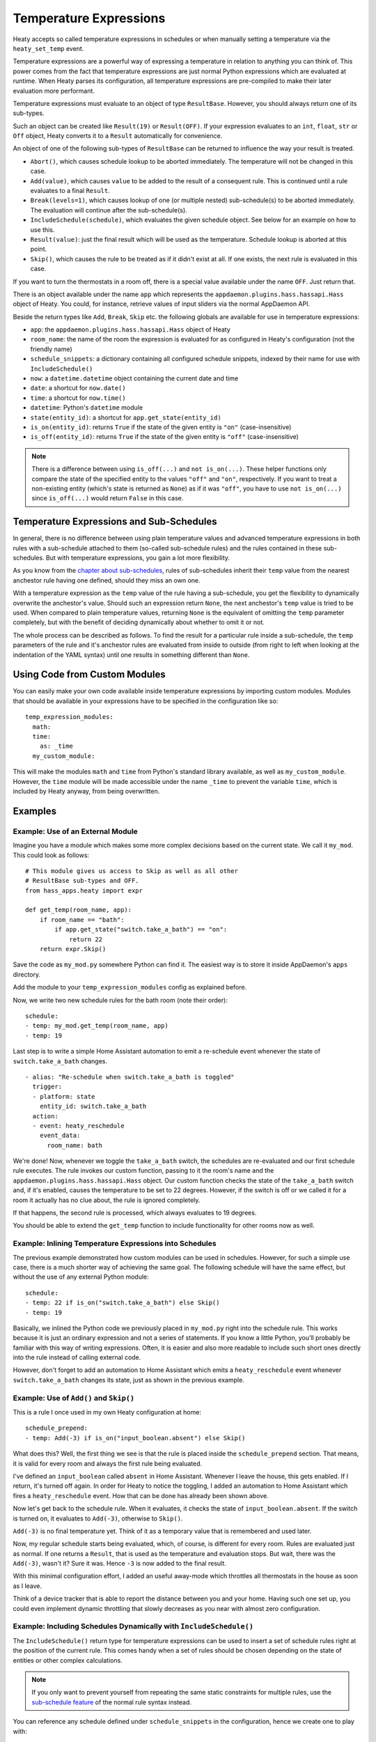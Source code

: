 Temperature Expressions
=======================

Heaty accepts so called temperature expressions in schedules or when
manually setting a temperature via the ``heaty_set_temp`` event.

Temperature expressions are a powerful way of expressing a temperature
in relation to anything you can think of. This power comes from the fact
that temperature expressions are just normal Python expressions which
are evaluated at runtime. When Heaty parses its configuration, all
temperature expressions are pre-compiled to make their later evaluation
more performant.

Temperature expressions must evaluate to an object of type
``ResultBase``. However, you should always return one of its sub-types.

Such an object can be created like ``Result(19)`` or ``Result(OFF)``.
If your expression evaluates to an ``int``, ``float``, ``str`` or ``Off``
object, Heaty converts it to a ``Result`` automatically for convenience.

An object of one of the following sub-types of ``ResultBase`` can be
returned to influence the way your result is treated.

* ``Abort()``, which causes schedule lookup to be aborted immediately.
  The temperature will not be changed in this case.
* ``Add(value)``, which causes ``value`` to be added to the result of
  a consequent rule. This is continued until a rule evaluates to a
  final ``Result``.
* ``Break(levels=1)``, which causes lookup of one (or multiple nested)
  sub-schedule(s) to be aborted immediately. The evaluation will continue
  after the sub-schedule(s).
* ``IncludeSchedule(schedule)``, which evaluates the given schedule
  object. See below for an example on how to use this.
* ``Result(value)``: just the final result which will be used as the
  temperature. Schedule lookup is aborted at this point.
* ``Skip()``, which causes the rule to be treated as if it didn't exist
  at all. If one exists, the next rule is evaluated in this case.

If you want to turn the thermostats in a room off, there is a special
value available under the name ``OFF``. Just return that.

There is an object available under the name ``app`` which represents
the ``appdaemon.plugins.hass.hassapi.Hass`` object of Heaty. You could,
for instance, retrieve values of input sliders via the normal AppDaemon
API.

Beside the return types like ``Add``, ``Break``, ``Skip`` etc. the
following globals are available for use in temperature expressions:

* ``app``: the ``appdaemon.plugins.hass.hassapi.Hass`` object of Heaty
* ``room_name``: the name of the room the expression is evaluated for
  as configured in Heaty's configuration (not the friendly name)
* ``schedule_snippets``: a dictionary containing all configured schedule
  snippets, indexed by their name for use with ``IncludeSchedule()``
* ``now``: a ``datetime.datetime`` object containing the current date
  and time
* ``date``: a shortcut for ``now.date()``
* ``time``: a shortcut for ``now.time()``
* ``datetime``: Python's ``datetime`` module
* ``state(entity_id)``: a shortcut for ``app.get_state(entity_id)``
* ``is_on(entity_id)``: returns ``True`` if the state of the given entity
  is ``"on"`` (case-insensitive)
* ``is_off(entity_id)``: returns ``True`` if the state of the given entity
  is ``"off"`` (case-insensitive)

.. note::

   There is a difference between using ``is_off(...)`` and ``not
   is_on(...)``. These helper functions only compare the state of the
   specified entity to the values ``"off"`` and ``"on"``, respectively. If
   you want to treat a non-existing entity (which's state is returned as
   ``None``) as if it was ``"off"``, you have to use ``not is_on(...)``
   since ``is_off(...)`` would return ``False`` in this case.


Temperature Expressions and Sub-Schedules
-----------------------------------------

In general, there is no difference between using plain temperature values
and advanced temperature expressions in both rules with a sub-schedule
attached to them (so-called sub-schedule rules) and the rules contained
in these sub-schedules. But with temperature expressions, you gain a
lot more flexibility.

As you know from the `chapter about sub-schedules
<writing-schedules.html#rules-with-sub-schedules>`_, rules of
sub-schedules inherit their ``temp`` value from the nearest anchestor
rule having one defined, should they miss an own one.

With a temperature expression as the ``temp`` value of the rule having
a sub-schedule, you get the flexibility to dynamically overwrite the
anchestor's value. Should such an expression return ``None``, the next
anchestor's ``temp`` value is tried to be used. When compared to plain
temperature values, returning ``None`` is the equivalent of omitting
the ``temp`` parameter completely, but with the benefit of deciding
dynamically about whether to omit it or not.

The whole process can be described as follows. To find the result for
a particular rule inside a sub-schedule, the ``temp`` parameters of
the rule and it's anchestor rules are evaluated from inside to outside
(from right to left when looking at the indentation of the YAML syntax)
until one results in something different than ``None``.


Using Code from Custom Modules
------------------------------

You can easily make your own code available inside temperature
expressions by importing custom modules. Modules that should be
available in your expressions have to be specified in the configuration
like so:

::

    temp_expression_modules:
      math:
      time:
        as: _time
      my_custom_module:

This will make the modules ``math`` and ``time`` from Python's standard
library available, as well as ``my_custom_module``. However, the
``time`` module will be made accessible under the name ``_time`` to
prevent the variable ``time``, which is included by Heaty anyway, from
being overwritten.


Examples
--------

Example: Use of an External Module
~~~~~~~~~~~~~~~~~~~~~~~~~~~~~~~~~~

Imagine you have a module which makes some more complex decisions
based on the current state. We call it ``my_mod``. This could look
as follows:

::

    # This module gives us access to Skip as well as all other
    # ResultBase sub-types and OFF.
    from hass_apps.heaty import expr

    def get_temp(room_name, app):
        if room_name == "bath":
            if app.get_state("switch.take_a_bath") == "on":
                return 22
        return expr.Skip()

Save the code as ``my_mod.py`` somewhere Python can find it.
The easiest way is to store it inside AppDaemon's ``apps`` directory.

Add the module to your ``temp_expression_modules`` config as
explained before.

Now, we write two new schedule rules for the bath room (note their
order):

::

    schedule:
    - temp: my_mod.get_temp(room_name, app)
    - temp: 19

Last step is to write a simple Home Assistant automation to emit a
re-schedule event whenever the state of ``switch.take_a_bath`` changes.

::

    - alias: "Re-schedule when switch.take_a_bath is toggled"
      trigger:
      - platform: state
        entity_id: switch.take_a_bath
      action:
      - event: heaty_reschedule
        event_data:
          room_name: bath

We're done! Now, whenever we toggle the ``take_a_bath`` switch, the
schedules are re-evaluated and our first schedule rule executes.
The rule invokes our custom function, passing to it the room's name
and the ``appdaemon.plugins.hass.hassapi.Hass`` object. Our custom
function checks the state of the ``take_a_bath`` switch and, if it's
enabled, causes the temperature to be set to 22 degrees. However, if the
switch is off or we called it for a room it actually has no clue about,
the rule is ignored completely.

If that happens, the second rule is processed, which always evaluates
to 19 degrees.

You should be able to extend the ``get_temp`` function to include
functionality for other rooms now as well.


Example: Inlining Temperature Expressions into Schedules
~~~~~~~~~~~~~~~~~~~~~~~~~~~~~~~~~~~~~~~~~~~~~~~~~~~~~~~~

The previous example demonstrated how custom modules can be used in
schedules. However, for such a simple use case, there is a much shorter
way of achieving the same goal. The following schedule will have the
same effect, but without the use of any external Python module:

::

    schedule:
    - temp: 22 if is_on("switch.take_a_bath") else Skip()
    - temp: 19

Basically, we inlined the Python code we previously placed in
``my_mod.py`` right into the schedule rule. This works because it is
just an ordinary expression and not a series of statements. If you know
a little Python, you'll probably be familiar with this way of writing
expressions. Often, it is easier and also more readable to include such
short ones directly into the rule instead of calling external code.

However, don't forget to add an automation to Home Assistant which
emits a ``heaty_reschedule`` event whenever ``switch.take_a_bath``
changes its state, just as shown in the previous example.


Example: Use of ``Add()`` and ``Skip()``
~~~~~~~~~~~~~~~~~~~~~~~~~~~~~~~~~~~~~~~~

This is a rule I once used in my own Heaty configuration at home:

::

    schedule_prepend:
    - temp: Add(-3) if is_on("input_boolean.absent") else Skip()

What does this? Well, the first thing we see is that the rule is placed
inside the ``schedule_prepend`` section. That means, it is valid for
every room and always the first rule being evaluated.

I've defined an ``input_boolean`` called ``absent`` in Home Assistant.
Whenever I leave the house, this gets enabled. If I return, it's turned
off again. In order for Heaty to notice the toggling, I added an
automation to Home Assistant which fires a ``heaty_reschedule`` event.
How that can be done has already been shown above.

Now let's get back to the schedule rule. When it evaluates, it checks the
state of ``input_boolean.absent``. If the switch is turned on, it
evaluates to ``Add(-3)``, otherwise to ``Skip()``.

``Add(-3)`` is no final temperature yet. Think of it as a temporary
value that is remembered and used later.

Now, my regular schedule starts being evaluated, which, of course, is
different for every room. Rules are evaluated just as normal. If one
returns a ``Result``, that is used as the temperature and evaluation
stops. But wait, there was the ``Add(-3)``, wasn't it? Sure it was.
Hence ``-3`` is now added to the final result.

With this minimal configuration effort, I added an useful away-mode
which throttles all thermostats in the house as soon as I leave.

Think of a device tracker that is able to report the distance between
you and your home. Having such one set up, you could even implement
dynamic throttling that slowly decreases as you near with almost zero
configuration.


Example: Including Schedules Dynamically with ``IncludeSchedule()``
~~~~~~~~~~~~~~~~~~~~~~~~~~~~~~~~~~~~~~~~~~~~~~~~~~~~~~~~~~~~~~~~~~~

The ``IncludeSchedule()`` return type for temperature expressions can
be used to insert a set of schedule rules right at the position of the
current rule. This comes handy when a set of rules should be chosen
depending on the state of entities or other complex calculations.

.. note::

   If you only want to prevent yourself from repeating the same static
   constraints for multiple rules, use the `sub-schedule feature
   <writing-schedules.html#rules-with-sub-schedules>`_ of the normal
   rule syntax instead.

You can reference any schedule defined under ``schedule_snippets`` in
the configuration, hence we create one to play with:

::

    schedule_snippets:
      summer:
      - { temp: 20, start: "07:00", end: "22:00", weekdays: 1-5 }
      - { temp: 20, start: "08:00", weekdays: 6-7 }
      - { temp: 16 }

Now, we include the snippet into a room's schedule:

::

    schedule:
    - temp: IncludeSchedule(schedule_snippets["summer"])
      months: 6-9
    - { temp: 21, start: "07:00", end: "21:30", weekdays: 1-5 }
    - { temp: 21, start: "08:00", end: "23:00", weekdays: 6-7 }
    - { temp: 17 }

It turns out that you could have done the exact same without including
schedules by adding the ``months: 6-9`` constraint to all rules of the
summer snippet. But doing it this way makes the configuration a little
more readable.

However, you can also utilize the include functionality from inside
custom code as shown in one of the previous examples. Just think of
a function that selects different schedules based on external criteria,
such as weather sensors or presence detection.

.. note::

   Splitting up schedules doesn't bring any extra power to Heaty's
   scheduling capabilities, but it can make configurations much more
   readable as they grow.


Example: What to Use ``Break()`` for
~~~~~~~~~~~~~~~~~~~~~~~~~~~~~~~~~~~~

When in a sub-schedule, returning ``Break()`` from a temperature
expression will skip the remaining rules of that sub-schedule and
continue evaluation after it. You can use it together with ``Skip()``
to create a conditional sub-schedule, for instance.

::

    schedule:
    - temp: 20
      rules:
      - temp: Skip() if is_on("input_boolean.include_sub_schedule") else Break()
      - { start: "07:00", end: "09:00" }
      - { start: "12:00", end: "22:00" }
      - temp: 17
     - temp: "OFF"

The rules 2-4 of the sub-schedule will only be respected when
``input_boolean.include_sub_schedule`` is on. Otherwise, evaluation
continues with the last rule, setting the temperature to ``OFF``.

The actual definition of this result type is ``Break(levels=1)``,
which means that you may optionally pass a parameter called ``levels``
to ``Break()``. This parameter controls how many levels of nested
sub-schedules to break out of. The implicit default value ``1`` will
only abort the innermost sub-schedule (the one currently in). However,
you may want to directly abort its parent schedule as well by returning
``Break(2)``. In the above example, this would actually break the
top-level schedule and hence abort the entire schedule evaluation.

.. note::

   Returning ``Break()`` in the top-level schedule is equivalent to
   returning ``Abort()``.


Example: What to Use ``Abort()`` for
~~~~~~~~~~~~~~~~~~~~~~~~~~~~~~~~~~~~

The ``Abort`` return type is most useful for disabling Heaty's
scheduling mechanism depending on the state of entities. You might
implement a schedule on/off switch with it, like so:

::

    schedule_prepend:
    - temp: Abort() if is_off("input_boolean.heating_schedule") else Skip()

As soon as ``Abort()`` is returned, schedule evaluation is aborted and
the temperature stays unchanged.


Security Considerations
-----------------------

It has to be noted that temperature expressions are evaluated using
Python's ``eval()`` function. In general, this is not suited for code
originating from a source you don't trust completely, because such code
can potentially execute arbitrary commands on your system with the same
permissions and capabilities the AppDaemon process itself has.
That shouldn't be a problem for temperature expressions you write
yourself inside schedules.

This feature could however become problematic if an attacker somehow
is able to emit events on your Home Assistant's event bus. To prevent
temperature expressions from being accepted in the ``heaty_set_temp``
event, processing of such expressions is disabled by default and has
to be enabled explicitly by setting ``untrusted_temp_expressions: true``
in your Heaty configuration.
